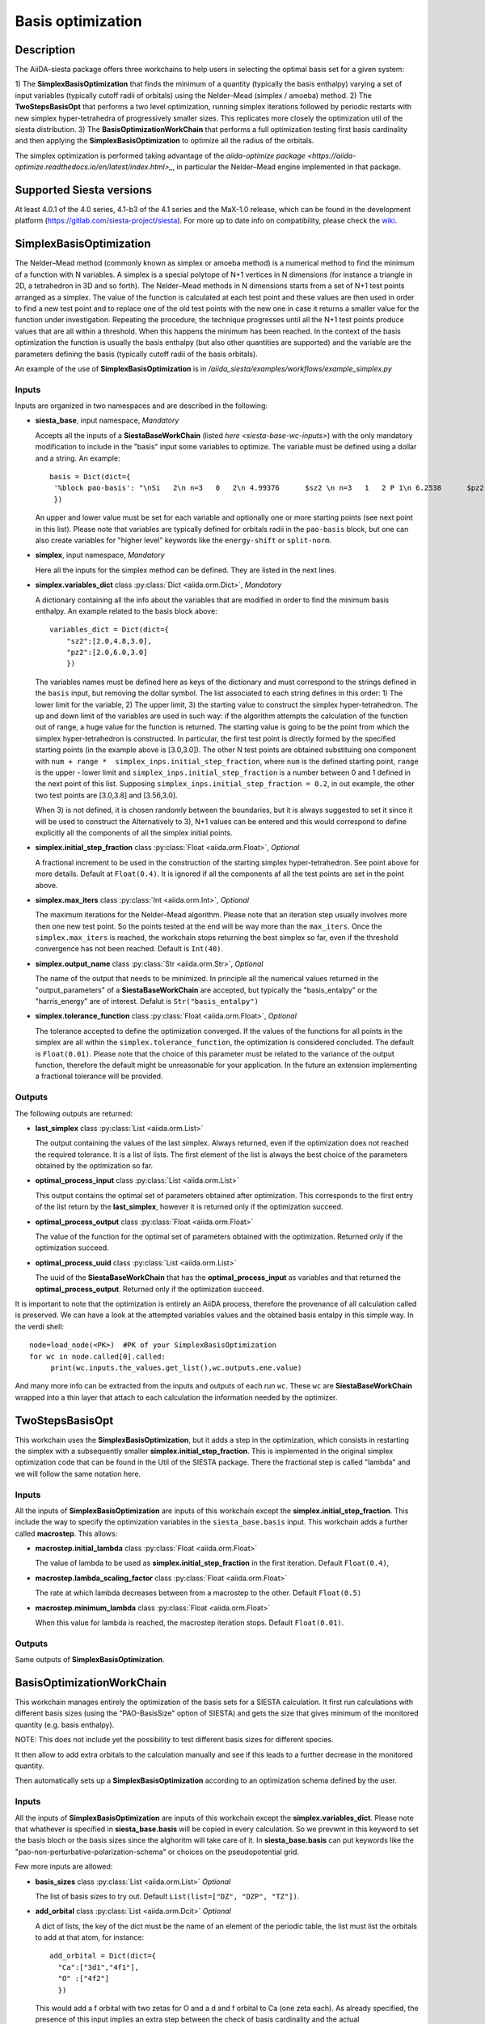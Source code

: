 Basis optimization
++++++++++++++++++++

Description
-----------

The AiiDA-siesta package offers three workchains to help users in selecting the optimal
basis set for a given system:

1) The **SimplexBasisOptimization** that finds the minimum of a quantity (typically the basis enthalpy)  varying a set of input variables (typically
cutoff radii of orbitals) using the Nelder–Mead (simplex / amoeba) method.
2) The **TwoStepsBasisOpt** that performs a two level optimization, running simplex iterations followed by periodic
restarts with new simplex hyper-tetrahedra of progressively smaller sizes. This replicates more closely the
optimization util of the siesta distribution.
3) The **BasisOptimizationWorkChain** that performs a full optimization testing first basis cardinality and then applying
the **SimplexBasisOptimization** to optimize all the radius of the orbitals.

The simplex optimization is performed taking advantage of the `aiida-optimize package <https://aiida-optimize.readthedocs.io/en/latest/index.html>_`, in particular the
Nelder–Mead engine implemented in that package.

Supported Siesta versions
-------------------------

At least 4.0.1 of the 4.0 series, 4.1-b3 of the 4.1 series and the MaX-1.0 release, which
can be found in the development platform
(https://gitlab.com/siesta-project/siesta).
For more up to date info on compatibility, please check the
`wiki <https://github.com/siesta-project/aiida_siesta_plugin/wiki/Supported-siesta-versions>`_.



SimplexBasisOptimization
------------------------

The Nelder–Mead method (commonly known as simplex or amoeba method) is
a numerical method to find the minimum of a function with N variables.
A simplex is a special polytope of N+1 vertices in N dimensions
(for instance a triangle in 2D, a tetrahedron in 3D and so forth). The
Nelder–Mead methods in N dimensions starts from a set of N+1 test points arranged as a simplex.
The value of the function is calculated at each test point and these values are then used
in order to find a new test point and
to replace one of the old test points with the new one in case it returns a smaller value
for the function under investigation. Repeating the procedure, the technique progresses
until all the N+1 test points produce values that are all within a threshold. When this happens the minimum has been reached.
In the context of the basis optimization the function is usually the basis enthalpy (but also other quantities are supported)
and the variable are the parameters defining the basis (typically cutoff radii of the basis orbitals).

An example of the use of **SimplexBasisOptimization** is in `/aiida_siesta/examples/workflows/example_simplex.py`

Inputs
******

Inputs are organized in two namespaces and are described in the following:

* **siesta_base**, input namespace, *Mandatory*

  Accepts all the inputs of a **SiestaBaseWorkChain** (listed `here <siesta-base-wc-inputs>`) with the only mandatory modification
  to include in the "basis" input some variables to optimize. The variable must be defined using a dollar and
  a string. An example::

       basis = Dict(dict={
        '%block pao-basis': "\nSi   2\n n=3   0   2\n 4.99376      $sz2 \n n=3   1   2 P 1\n 6.2538      $pz2 \n%endblock pao-basis"
        })

  An upper and lower value must be set for each variable and optionally one or more starting points (see next point in this list).
  Please note that variables are typically defined for orbitals radii in the ``pao-basis`` block,
  but one can also create variables for "higher level" keywords like the ``energy-shift`` or ``split-norm``.

.. |br| raw:: html

    <br />


* **simplex**, input namespace, *Mandatory*

  Here all the inputs for the simplex method can be defined. They are listed in the next lines.

.. |br| raw:: html

    <br />

* **simplex.variables_dict** class :py:class:`Dict <aiida.orm.Dict>`, *Mandatory*

  A dictionary containing all the info about the variables that are modified in order to find the minimum
  basis enthalpy. An example related to the basis block above::

        variables_dict = Dict(dict={
            "sz2":[2.0,4.8,3.0],
            "pz2":[2.0,6.0,3.0]
            })

  The variables names must be defined here as keys of the dictionary and must correspond to the
  strings defined in the ``basis`` input, but removing the dollar symbol.
  The list associated to each string defines in this order: 1) The lower limit for the variable,
  2) The upper limit, 3) the starting value to construct the simplex hyper-tetrahedron.
  The up and down limit of the variables are used in such way: if the algorithm attempts
  the calculation of the function out of range, a huge value for the function is returned.
  The starting value is going to be the point from which the simplex hyper-tetrahedron is constructed.
  In particular, the first test point is directly formed by the specified starting points (in the example above is [3.0,3.0]).
  The other N test points are obtained substituing one component with ``num + range *  simplex_inps.initial_step_fraction``,
  where ``num`` is the defined starting point, ``range`` is the upper - lower limit and ``simplex_inps.initial_step_fraction``
  is a number between 0 and 1 defined in the next point of this list.
  Supposing ``simplex_inps.initial_step_fraction = 0.2``, in out example, the other two test points are [3.0,3.8] and
  [3.56,3.0].

  When 3) is not defined, it is chosen randomly between the boundaries, but it is always suggested
  to set it since it will be used to construct the
  Alternatively to 3), N+1 values can be entered and this would correspond to define explicitly all the components of
  all the simplex initial points.

.. |br| raw:: html

    <br />


* **simplex.initial_step_fraction** class :py:class:`Float <aiida.orm.Float>`, *Optional*

  A fractional increment to be used in the construction of the starting simplex hyper-tetrahedron.
  See point above for more details. Default at ``Float(0.4)``. It is ignored if all the components
  af all the test points are set in the point above.

.. |br| raw:: html

    <br />


* **simplex.max_iters** class :py:class:`Int <aiida.orm.Int>`, *Optional*

  The maximum iterations for the Nelder–Mead algorithm. Please note that an iteration step usually involves more then one new
  test point. So the points tested at the end will be way more than the ``max_iters``.
  Once the ``simplex.max_iters`` is reached, the workchain stops returning the best simplex so far, even if the
  threshold convergence has not been reached.
  Default is ``Int(40)``.

.. |br| raw:: html

    <br />

* **simplex.output_name** class :py:class:`Str <aiida.orm.Str>`, *Optional*

  The name of the output that needs to be minimized. In principle all the numerical values returned
  in the "output_parameters" of a **SiestaBaseWorkChain** are accepted, but typically the "basis_entalpy"
  or the "harris_energy" are of interest. Defalut is ``Str("basis_entalpy")``

.. |br| raw:: html

    <br />


* **simplex.tolerance_function**  class :py:class:`Float <aiida.orm.Float>`, *Optional*

  The tolerance accepted to define the optimization converged. If the values of the functions for all
  points in the simplex are all within the ``simplex.tolerance_function``, the optimization is considered concluded.
  The default is ``Float(0.01)``.
  Please note that the choice of this parameter must be related to the variance of the output function, therefore the default
  might be unreasonable for your application. In the future an extension implementing a fractional tolerance will be provided.


Outputs
*******

The following outputs are returned:

* **last_simplex**  class :py:class:`List <aiida.orm.List>`

  The output containing the values of the last simplex. Always returned, even if the optimization does not reached the
  required tolerance. It is a list of lists. The first element of the list is always the best choice of the parameters
  obtained by the optimization so far.

.. |br| raw:: html

    <br />

* **optimal_process_input** class :py:class:`List <aiida.orm.List>`

  This output contains the optimal set of parameters obtained after optimization. This corresponds to the first entry of
  the list return by the **last_simplex**, however it is returned only if the optimization succeed.

.. |br| raw:: html

    <br />


* **optimal_process_output** class :py:class:`Float <aiida.orm.Float>`

  The value of the function for the optimal set of parameters obtained with the optimization.
  Returned only if the optimization succeed.

.. |br| raw:: html

    <br />


* **optimal_process_uuid** class :py:class:`List <aiida.orm.List>`

  The uuid of the **SiestaBaseWorkChain** that has the **optimal_process_input** as variables and that
  returned the **optimal_process_output**. Returned only if the optimization succeed.

It is important to note that the optimization is entirely an AiiDA process, therefore the provenance of all calculation called is preserved.
We can have a look at the attempted variables values and the obtained basis entalpy in this simple way. In the verdi shell::

        node=load_node(<PK>)  #PK of your SimplexBasisOptimization
        for wc in node.called[0].called:
             print(wc.inputs.the_values.get_list(),wc.outputs.ene.value)

And many more info can be extracted from the inputs and outputs of each run ``wc``. These ``wc`` are **SiestaBaseWorkChain**
wrapped into a thin layer that attach to each calculation the information needed by the optimizer.


TwoStepsBasisOpt
----------------

This workchain uses the **SimplexBasisOptimization**, but it adds a step in the optimization,
which consists in restarting the simplex with a subsequently smaller **simplex.initial_step_fraction**.
This is implemented in the original simplex optimization code that can be found
in the Util of the SIESTA package. There the fractional step is called "lambda" and we will follow the same
notation here.

Inputs
*******

All the inputs of **SimplexBasisOptimization** are inputs of this workchain except the **simplex.initial_step_fraction**.
This include the way to specify the optimization variables in the ``siesta_base.basis`` input.
This workchain adds a further called **macrostep**. This allows:

* **macrostep.initial_lambda** class :py:class:`Float <aiida.orm.Float>`

  The value of lambda to be used as **simplex.initial_step_fraction** in the first iteration.
  Default ``Float(0.4)``,


.. |br| raw:: html

    <br />

* **macrostep.lambda_scaling_factor** class :py:class:`Float <aiida.orm.Float>`

  The rate at which lambda decreases between from a macrostep to the other.
  Default ``Float(0.5)``


.. |br| raw:: html

    <br />

* **macrostep.minimum_lambda** class :py:class:`Float <aiida.orm.Float>`

  When this value for lambda is reached, the macrostep iteration stops. Default ``Float(0.01)``.



Outputs
*******

Same outputs of **SimplexBasisOptimization**.


BasisOptimizationWorkChain
--------------------------

This workchain manages entirely the optimization of the basis sets for a SIESTA calculation.
It first run calculations with different basis sizes (using the "PAO-BasisSize" option of SIESTA)
and gets the size that gives minimum of the monitored quantity (e.g. basis enthalpy).

NOTE: This does not include yet the possibility to test different basis sizes for different species.

It then allow to add extra orbitals to the calculation manually and see if this leads to a further decrease in the monitored
quantity.

Then automatically sets up a **SimplexBasisOptimization** according to an optimization schema defined by the user.

Inputs
*******

All the inputs of **SimplexBasisOptimization** are inputs of this workchain except the **simplex.variables_dict**.
Please note that whathever is specified in **siesta_base.basis** will be copied in every calculation.
So we prevwnt in this keyword to set the basis bloch or the basis sizes since the alghoritm will take care of it.
In **siesta_base.basis** can put keywords like the "pao-non-perturbative-polarization-schema" or choices on the
pseudopotential grid.

Few more inputs are allowed:

* **basis_sizes** class :py:class:`List <aiida.orm.List>` *Optional*

  The list of basis sizes to try out. Default ``List(list=["DZ", "DZP", "TZ"])``.

.. |br| raw:: html

    <br />

* **add_orbital** class :py:class:`List <aiida.orm.Dcit>` *Optional*

  A dict of lists, the key of the dict must be the name of an element of the periodic table,
  the list must list the orbitals to add at that atom, for instance::


          add_orbital = Dict(dict={
            "Ca":["3d1","4f1"],
            "O" :["4f2"]
            })

  This would add a f orbital with two zetas for O and a d and f orbital to Ca (one zeta each).
  As already specified, the presence of this input implies an extra step between the check of basis
  cardinality and the actual **SimplexBasisOptimization**.


.. |br| raw:: html

    <br />

* **sizes_monitored_quantity** :py:class:`List <aiida.orm.Str>` *Optional*

  The quantity to monitor in the check of the cardinality. If not specified is going to be the same specified
  in **simplex.output_name**.

.. |br| raw:: html

    <br />


* **optimization_schema.global_energy_shift** :py:class:`List <aiida.orm.Bool>`

  If set to true, the energy shift and the pao-split-norm are used as optimization variables, not
  the explicit radius of the basis block. Default is False

.. |br| raw:: html

    <br />


* **optimization_schema.global_split_norm** :py:class:`List <aiida.orm.Bool>`

  If set to true, the pao-split-norm is optimized as a global variable. Please note that this can be used in
  conjunction with **global_energy_shift** in order to optimize only global variables and not the pao block,
  but it can be also used alone to set that the first zeta radii of the orbitals are optimized, but the second zetas
  no! If **optimization_schema.global_split_norm** is True and **optimization_schema.global_energy_shift** is False
  the basis block is created putting all the second and further zetas to zero and the globas pao-split-norm
  is a variable for optimization. Default False.

.. |br| raw:: html

    <br />

* **optimization_schema.charge_confinement** :py:class:`List <aiida.orm.Bool>`

  If set to true, the empty orbitals will receive a charge confinement and the charge of
  the confinement is a variable for optimization. Default False

.. |br| raw:: html

    <br />

To conclude, the inputs allow to do various type of optimizations. As default all the radia are optimized,
but this can be modified using the **optimization_schema** keywords

Outputs
*******

Only one output is produced:

* **optimal_basis_block** class :py:class:`Dict <aiida.orm.Dict>`

  Returning the optimal pao block, meaning the one that gives the minimum of the monitored quantity.



Protocol system
---------------

The protocol system is not directly available for this WorkChain.
However inputs of the **SiestaBaseWorkChain** can be obtained in a dictionary in this way::

        inp_gen = SiestaBaseWorkChain.inputs_generator()
        inputs = inp_gen.get_inputs_dict(structure, calc_engines, protocols)

The inputs of ``get_inputs_dict`` are explained in the :ref:`protocols documentation <how-to>`.
Then the user can place these ``inputs`` in the **siesta_base** namespace.
